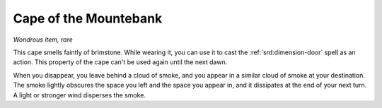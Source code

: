 
.. _srd:cape-of-the-mountebank:

Cape of the Mountebank
------------------------------------------------------


*Wondrous item, rare*

This cape smells faintly of brimstone. While wearing it, you can use it
to cast the :ref:`srd:dimension-door` spell as
an action. This property of the cape can't be used again until the next
dawn.

When you disappear, you leave behind a cloud of smoke, and you appear in
a similar cloud of smoke at your destination. The smoke lightly obscures
the space you left and the space you appear in, and it dissipates at the
end of your next turn. A light or stronger wind disperses the smoke.
